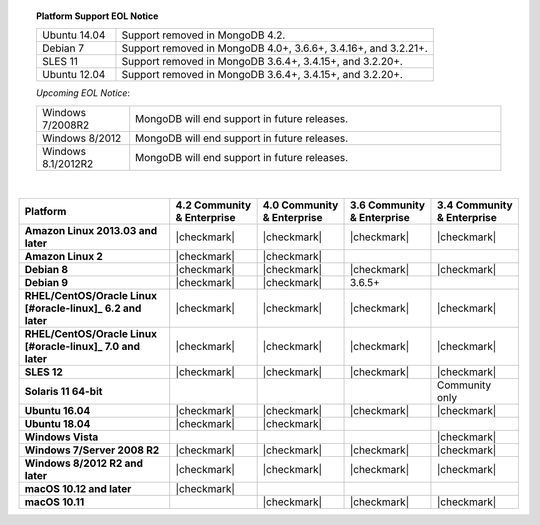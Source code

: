 .. topic:: Platform Support EOL Notice

   .. list-table::
      :widths: 20 80
      :class: border-table

      * - Ubuntu 14.04
        - Support removed in MongoDB 4.2.

      * - Debian 7
        - Support removed in MongoDB 4.0+, 3.6.6+, 3.4.16+, and 3.2.21+.

      * - SLES 11
        - Support removed in MongoDB 3.6.4+, 3.4.15+, and 3.2.20+.

      * - Ubuntu 12.04 
        - Support removed in MongoDB 3.6.4+, 3.4.15+, and 3.2.20+.

   *Upcoming EOL Notice*:

   .. list-table::
      :widths: 20 80
      :class: border-table

      * - Windows 7/2008R2
        - MongoDB will end support in future releases.

      * - Windows 8/2012
        - MongoDB will end support in future releases.

      * - Windows 8.1/2012R2
        - MongoDB will end support in future releases.

   |

.. list-table::
   :header-rows: 1
   :stub-columns: 1
   :class: compatibility

   * - Platform
     - 4.2 Community & Enterprise
     - 4.0 Community & Enterprise
     - 3.6 Community & Enterprise
     - 3.4 Community & Enterprise

   * - Amazon Linux 2013.03 and later
     - |checkmark|
     - |checkmark|
     - |checkmark|
     - |checkmark|

   * - Amazon Linux 2
     - |checkmark|
     - |checkmark|
     -
     -

   * - Debian 8
     - |checkmark|
     - |checkmark|
     - |checkmark|
     - |checkmark|

   * - Debian 9
     - |checkmark|
     - |checkmark|
     - 3.6.5+
     -

   * - RHEL/CentOS/Oracle Linux [#oracle-linux]_ 6.2 and later
     - |checkmark|
     - |checkmark|
     - |checkmark|
     - |checkmark|

   * - RHEL/CentOS/Oracle Linux [#oracle-linux]_ 7.0 and later
     - |checkmark|
     - |checkmark|
     - |checkmark|
     - |checkmark|

   * - SLES 12
     - |checkmark|
     - |checkmark|
     - |checkmark|
     - |checkmark|

   * - Solaris 11 64-bit
     -
     -
     -
     - Community only

   * - Ubuntu 16.04
     - |checkmark|
     - |checkmark|
     - |checkmark|
     - |checkmark|

   * - Ubuntu 18.04
     - |checkmark|
     - |checkmark|
     -
     -


   * - Windows Vista
     -
     -
     -
     - |checkmark|

   * - Windows 7/Server 2008 R2
     - |checkmark|
     - |checkmark|
     - |checkmark|
     - |checkmark|

   * - Windows 8/2012 R2 and later
     - |checkmark|
     - |checkmark|
     - |checkmark|
     - |checkmark|

   * - macOS 10.12 and later
     - |checkmark|
     - 
     -
     -

   * - macOS 10.11
     -
     - |checkmark|
     - |checkmark|
     - |checkmark|

